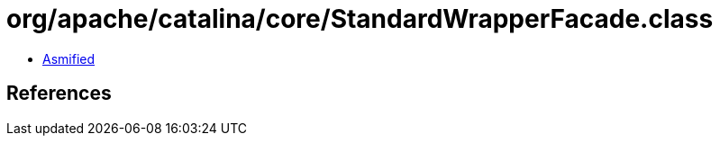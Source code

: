 = org/apache/catalina/core/StandardWrapperFacade.class

 - link:StandardWrapperFacade-asmified.java[Asmified]

== References

